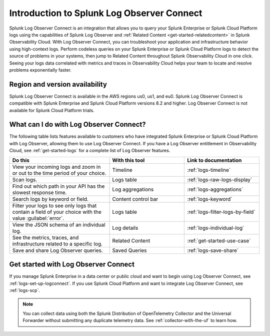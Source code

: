 .. _logs-intro-logconnect:

*****************************************************************
Introduction to Splunk Log Observer Connect
*****************************************************************

.. meta created 2021-12-03

.. meta::
   :description: Integrate Log Observer with Splunk Enterprise and use Log Observer Connect.

Splunk Log Observer Connect is an integration that allows you to query your Splunk Enterprise or Splunk Cloud Platform logs using the capabilities of Splunk Log Observer and :ref:`Related Content <get-started-relatedcontent>` in Splunk Observability Cloud. With Log Observer Connect, you can troubleshoot your application and infrastructure behavior using high-context logs. Perform codeless queries on your Splunk Enterprise or Splunk Cloud Platform logs to detect the source of problems in your systems, then jump to Related Content throughout Splunk Observability Cloud in one click. Seeing your logs data correlated with metrics and traces in Observability Cloud helps your team to locate and resolve problems exponentially faster.

Region and version availability
==============================================================
Splunk Log Observer Connect is available in the AWS regions us0, us1, and eu0. Splunk Log Observer Connect is compatible with Splunk Enterprise and Splunk Cloud Platform versions 8.2 and higher. Log Observer Connect is not available for Splunk Cloud Platform trials.

What can I do with Log Observer Connect?
==============================================================
The following table lists features available to customers who have integrated Splunk Enterprise or Splunk Cloud Platform with Log Observer, allowing them to use Log Observer Connect. If you have a Log Observer entitlement in Observability Cloud, see :ref:`get-started-logs` for a complete list of Log Observer features.

.. list-table::
   :header-rows: 1
   :widths: 40, 30, 30

   * - :strong:`Do this`
     - :strong:`With this tool`
     - :strong:`Link to documentation`

   * - View your incoming logs and zoom in or out to the time period of your choice.
     - Timeline
     - :ref:`logs-timeline`

   * - Scan logs.
     - Logs table
     - :ref:`logs-raw-logs-display`

   * - Find out which path in your API has the slowest response time.
     - Log aggregations
     - :ref:`logs-aggregations`

   * - Search logs by keyword or field.
     - Content control bar
     - :ref:`logs-keyword`

   * - Filter your logs to see only logs that contain a field of your choice with the value :guilabel:`error`.
     - Logs table
     - :ref:`logs-filter-logs-by-field`

   * - View the JSON schema of an individual log.
     - Log details
     - :ref:`logs-individual-log`

   * - See the metrics, traces, and infrastructure related to a specific log.
     - Related Content
     - :ref:`get-started-use-case`

   * - Save and share Log Observer queries.
     - Saved Queries
     - :ref:`logs-save-share`


Get started with Log Observer Connect
==============================================================
If you manage Splunk Enterprise in a data center or public cloud and want to begin using Log Observer Connect, see :ref:`logs-set-up-logconnect`. If you use Splunk Cloud Platform and want to integrate Log Observer Connect, see :ref:`logs-scp`.

.. note:: You can collect data using both the Splunk Distribution of OpenTelemetry Collector and the Universal Forwarder without submitting any duplicate telemetry data. See :ref:`collector-with-the-uf` to learn how.